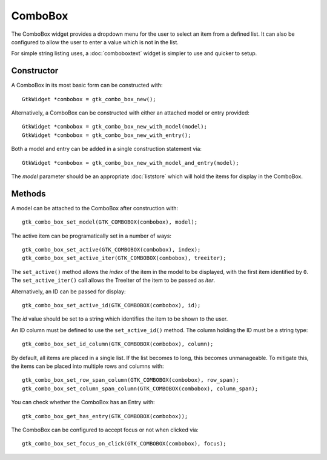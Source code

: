 ComboBox
========
The ComboBox widget provides a dropdown menu for the user to select an item from a defined list. It can also be configured to allow the user to enter a value which is not in the list.

For simple string listing uses, a :doc:`comboboxtext` widget is simpler to use and quicker to setup.

===========
Constructor
===========
A ComboBox in its most basic form can be constructed with::

  GtkWidget *combobox = gtk_combo_box_new();

Alternatively, a ComboBox can be constructed with either an attached model or entry provided::

  GtkWidget *combobox = gtk_combo_box_new_with_model(model);
  GtkWidget *combobox = gtk_combo_box_new_with_entry();

Both a model and entry can be added in a single construction statement via::

  GtkWidget *combobox = gtk_combo_box_new_with_model_and_entry(model);

The *model* parameter should be an appropriate :doc:`liststore` which will hold the items for display in the ComboBox.

=======
Methods
=======
A model can be attached to the ComboBox after construction with::

  gtk_combo_box_set_model(GTK_COMBOBOX(combobox), model);

The active item can be programatically set in a number of ways::

  gtk_combo_box_set_active(GTK_COMBOBOX(combobox), index);
  gtk_combo_box_set_active_iter(GTK_COMBOBOX(combobox), treeiter);

The ``set_active()`` method allows the *index* of the item in the model to be displayed, with the first item identified by ``0``. The ``set_active_iter()`` call allows the TreeIter of the item to be passed as *iter*.

Alternatively, an ID can be passed for display::

  gtk_combo_box_set_active_id(GTK_COMBOBOX(combobox), id);

The *id* value should be set to a string which identifies the item to be shown to the user.

An ID column must be defined to use the ``set_active_id()`` method. The column holding the ID must be a string type::

  gtk_combo_box_set_id_column(GTK_COMBOBOX(combobox), column);

By default, all items are placed in a single list. If the list becomes to long, this becomes unmanageable. To mitigate this, the items can be placed into multiple rows and columns with::

  gtk_combo_box_set_row_span_column(GTK_COMBOBOX(combobox), row_span);
  gtk_combo_box_set_column_span_column(GTK_COMBOBOX(combobox), column_span);

You can check whether the ComboBox has an Entry with::

  gtk_combo_box_get_has_entry(GTK_COMBOBOX(combobox));

The ComboBox can be configured to accept focus or not when clicked via::

  gtk_combo_box_set_focus_on_click(GTK_COMBOBOX(combobox), focus);
